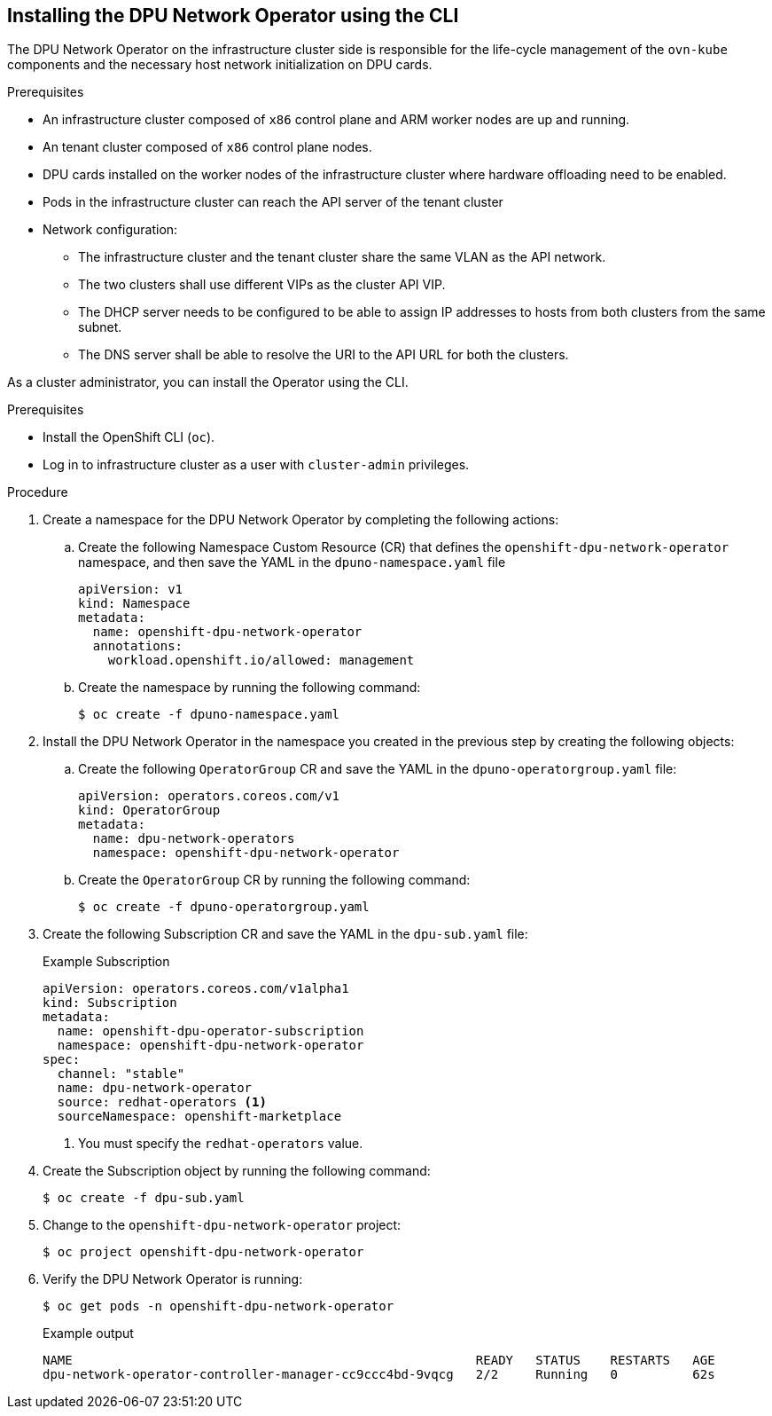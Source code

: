 // Module included in the following assemblies:
//CC-3 (alongside 4.10 dev preview)
// * hardware_enablement/dpu-hardware-offload.adoc

:_content-type: PROCEDURE
[id="install-dpu-operator-cli_{context}"]
== Installing the DPU Network Operator using the CLI

The DPU Network Operator on the infrastructure cluster side is responsible for the life-cycle management of the `ovn-kube` components and the necessary host network initialization on DPU cards.

.Prerequisites

* An infrastructure cluster composed of `x86` control plane and ARM worker nodes are up and running.
* An tenant cluster composed of `x86` control plane nodes.
* DPU cards installed on the worker nodes of the infrastructure cluster where hardware offloading need to be enabled.
* Pods in the infrastructure cluster can reach the API server of the tenant cluster
* Network configuration:
  - The infrastructure cluster and the tenant cluster share the same VLAN as the API network.
  - The two clusters shall use different VIPs as the cluster API VIP.
  - The DHCP server needs to be configured to be able to assign IP addresses to hosts from both clusters from the same subnet.
  - The DNS server shall be able to resolve the URI to the API URL for both the clusters.

As a cluster administrator, you can install the Operator using the CLI.

.Prerequisites

* Install the OpenShift CLI (`oc`).
* Log in to infrastructure cluster as a user with `cluster-admin` privileges.

.Procedure

. Create a namespace for the DPU Network Operator by completing the following actions:

.. Create the following Namespace Custom Resource (CR) that defines the `openshift-dpu-network-operator` namespace, and then save the YAML in the `dpuno-namespace.yaml` file
+
[source,yaml]
----
apiVersion: v1
kind: Namespace
metadata:
  name: openshift-dpu-network-operator
  annotations:
    workload.openshift.io/allowed: management
----

.. Create the namespace by running the following command:
+
[source,terminal]
----
$ oc create -f dpuno-namespace.yaml
----

. Install the DPU Network Operator in the namespace you created in the previous step by creating the following objects:

.. Create the following `OperatorGroup` CR and save the YAML in the `dpuno-operatorgroup.yaml` file:
+
[source,yaml]
----
apiVersion: operators.coreos.com/v1
kind: OperatorGroup
metadata:
  name: dpu-network-operators
  namespace: openshift-dpu-network-operator
----

.. Create the `OperatorGroup` CR by running the following command:
+
[source,terminal]
----
$ oc create -f dpuno-operatorgroup.yaml
----

. Create the following Subscription CR and save the YAML in the `dpu-sub.yaml` file:
+
.Example Subscription
[source,yaml]
----
apiVersion: operators.coreos.com/v1alpha1
kind: Subscription
metadata:
  name: openshift-dpu-operator-subscription
  namespace: openshift-dpu-network-operator
spec:
  channel: "stable"
  name: dpu-network-operator
  source: redhat-operators <1>
  sourceNamespace: openshift-marketplace
----
+
<1> You must specify the `redhat-operators` value.

. Create the Subscription object by running the following command:
+
[source,terminal]
----
$ oc create -f dpu-sub.yaml
----

. Change to the `openshift-dpu-network-operator` project:
+
[source,terminal]
----
$ oc project openshift-dpu-network-operator
----

. Verify the DPU Network Operator is running:
+
[source,terminal]
----
$ oc get pods -n openshift-dpu-network-operator
----
+
.Example output
+
[source,terminal]
----
NAME                                                      READY   STATUS    RESTARTS   AGE
dpu-network-operator-controller-manager-cc9ccc4bd-9vqcg   2/2     Running   0          62s
----